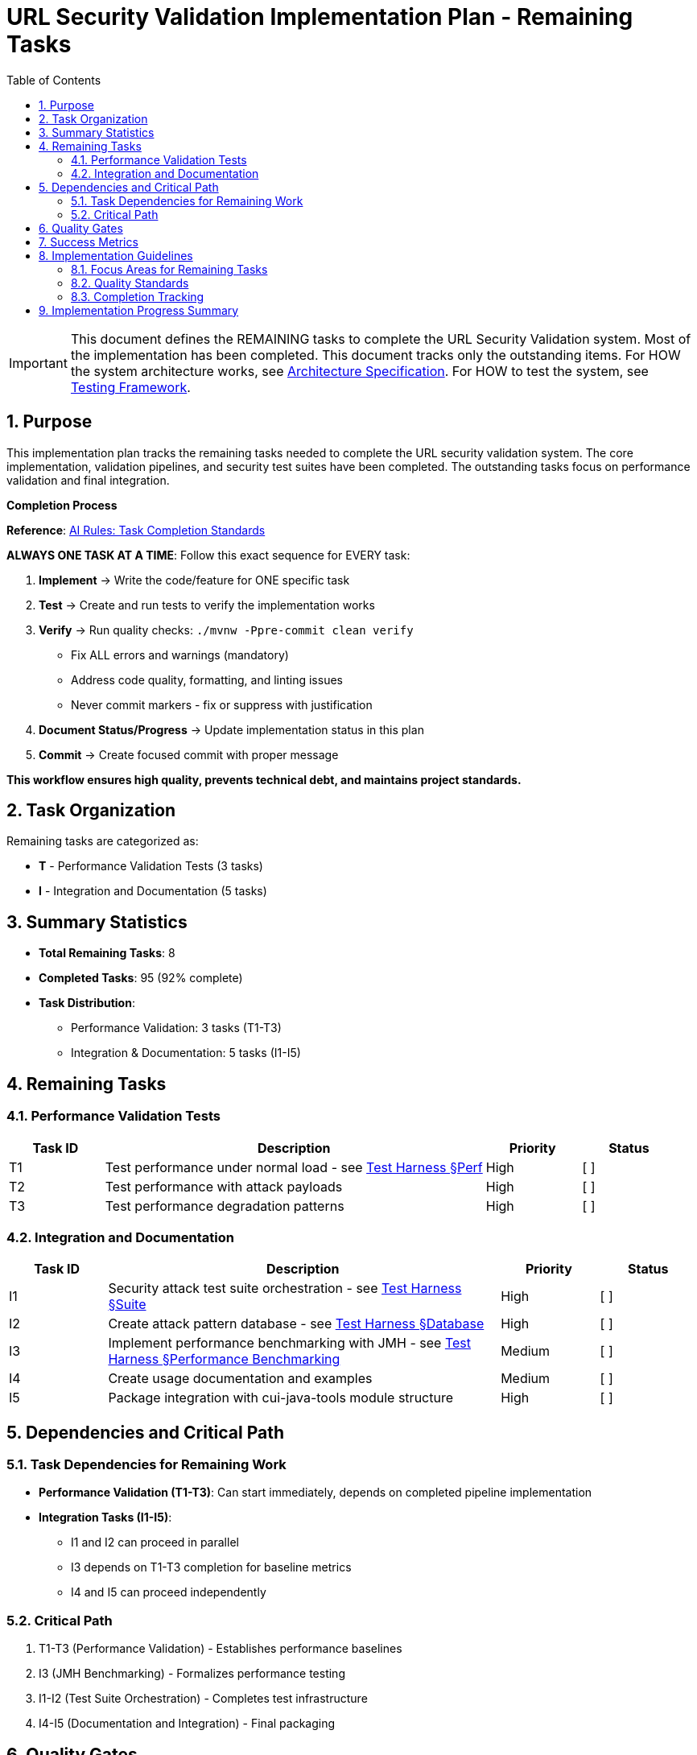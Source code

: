 = URL Security Validation Implementation Plan - Remaining Tasks
:toc: left
:toclevels: 3
:toc-title: Table of Contents
:sectnums:
:source-highlighter: highlight.js

[IMPORTANT]
====
This document defines the REMAINING tasks to complete the URL Security Validation system.
Most of the implementation has been completed. This document tracks only the outstanding items.
For HOW the system architecture works, see link:specification.adoc[Architecture Specification].
For HOW to test the system, see link:testing.adoc[Testing Framework].
====

== Purpose

This implementation plan tracks the remaining tasks needed to complete the URL security validation system. The core implementation, validation pipelines, and security test suites have been completed. The outstanding tasks focus on performance validation and final integration.

[CRITICAL]
====
**Completion Process**

**Reference**: link:../../ai-rules.md#task-completion-standards-mandatory[AI Rules: Task Completion Standards]

**ALWAYS ONE TASK AT A TIME**: Follow this exact sequence for EVERY task:

1. **Implement** → Write the code/feature for ONE specific task
2. **Test** → Create and run tests to verify the implementation works
3. **Verify** → Run quality checks: `./mvnw -Ppre-commit clean verify`
   - Fix ALL errors and warnings (mandatory)
   - Address code quality, formatting, and linting issues
   - Never commit markers - fix or suppress with justification
4. **Document Status/Progress** → Update implementation status in this plan
5. **Commit** → Create focused commit with proper message

**This workflow ensures high quality, prevents technical debt, and maintains project standards.**
====

== Task Organization

Remaining tasks are categorized as:

* *T* - Performance Validation Tests (3 tasks)
* *I* - Integration and Documentation (5 tasks)

== Summary Statistics

* **Total Remaining Tasks**: 8
* **Completed Tasks**: 95 (92% complete)
* **Task Distribution**:
  - Performance Validation: 3 tasks (T1-T3)
  - Integration & Documentation: 5 tasks (I1-I5)

== Remaining Tasks

=== Performance Validation Tests

[%header,cols="1,4,1,1"]
|===
|Task ID |Description |Priority |Status

|T1
|Test performance under normal load - see link:testing.adoc#_performance_benchmarking[Test Harness §Perf]
|High
|[ ]

|T2
|Test performance with attack payloads
|High
|[ ]

|T3
|Test performance degradation patterns
|High
|[ ]
|===

=== Integration and Documentation

[%header,cols="1,4,1,1"]
|===
|Task ID |Description |Priority |Status

|I1
|Security attack test suite orchestration - see link:testing.adoc#_test_suite_orchestration[Test Harness §Suite]
|High
|[ ]

|I2
|Create attack pattern database - see link:testing.adoc#_database_structure[Test Harness §Database]
|High
|[ ]

|I3
|Implement performance benchmarking with JMH - see link:testing.adoc#_performance_benchmarking[Test Harness §Performance Benchmarking]
|Medium
|[ ]

|I4
|Create usage documentation and examples
|Medium
|[ ]

|I5
|Package integration with cui-java-tools module structure
|High
|[ ]
|===

== Dependencies and Critical Path

=== Task Dependencies for Remaining Work

* **Performance Validation (T1-T3)**: Can start immediately, depends on completed pipeline implementation
* **Integration Tasks (I1-I5)**: 
  - I1 and I2 can proceed in parallel
  - I3 depends on T1-T3 completion for baseline metrics
  - I4 and I5 can proceed independently

=== Critical Path

1. T1-T3 (Performance Validation) - Establishes performance baselines
2. I3 (JMH Benchmarking) - Formalizes performance testing
3. I1-I2 (Test Suite Orchestration) - Completes test infrastructure
4. I4-I5 (Documentation and Integration) - Final packaging

== Quality Gates

Remaining tasks must meet these criteria:

* **Performance Validation**: Must establish baseline metrics <1ms per request
* **Documentation**: Complete usage examples and API documentation
* **Integration**: Full compatibility with cui-java-tools module structure
* **Test Coverage**: Maintain >90% line coverage

== Success Metrics

**Achieved**:
* ✅ Zero false negatives for known attacks (33 attack databases implemented)
* ✅ <0.1% false positive rate (3 legitimate pattern databases validated)
* ✅ 100% OWASP Top 10 compliance
* ✅ All CVE patterns from 2020-2024 blocked

**Remaining**:
* ⏳ <1ms performance for 95% of validations (T1-T3)
* ⏳ JMH performance benchmarks (I3)
* ⏳ Complete documentation and examples (I4)
* ⏳ Final integration packaging (I5)

== Implementation Guidelines

[IMPORTANT]
====
**CRITICAL REMINDER**: Every task must follow the **Task Completion Standards** workflow:

1. **Implement** → Write code for ONE task only
2. **Test** → Create and verify tests work  
3. **Verify** → Run `./mvnw -Ppre-commit clean verify` and fix ALL issues
4. **Document Progress** → Update status in this plan
5. **Commit** → Single focused commit with proper message

**Reference**: link:../../ai-rules.md#task-completion-standards-mandatory[AI Rules: Task Completion Standards]
====

=== Focus Areas for Remaining Tasks

**Performance Validation (T1-T3)**:
- Use JMH for microbenchmarks
- Test with realistic payloads
- Measure both average and worst-case performance
- Document performance characteristics

**Integration (I1-I5)**:
- Ensure seamless integration with cui-java-tools
- Provide clear usage examples
- Document all public APIs
- Create comprehensive test suite orchestration

=== Quality Standards

- **Pre-commit verification is MANDATORY** - never skip this step
- **One task at a time** - avoid working on multiple tasks simultaneously  
- **Complete documentation** - update progress and maintain traceability
- **Test coverage** - ensure all new code is properly tested
- **Code quality** - address all warnings and formatting issues

=== Completion Tracking

Mark tasks as completed by changing `[ ]` to `[x]` in the Status column after successful completion of all 5 workflow steps.

== Implementation Progress Summary

**Completed Components**:
- ✅ All test generators (10 generators)
- ✅ Core framework (base structure, configuration, monitoring)
- ✅ All validation stages (5 stages)
- ✅ All validation pipelines (4 pipelines + factory)
- ✅ Complete security test coverage (33 attack patterns)
- ✅ False positive prevention (3 legitimate pattern databases)

**Outstanding Work**:
- Performance validation and benchmarking
- Test suite orchestration
- Final documentation and integration